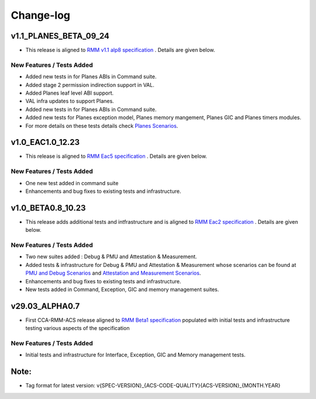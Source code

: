 .. Copyright [C] 2023, Arm Limited or its affiliates. All rights reserved.
      SPDX-License-Identifier: BSD-3-Clause

##########
Change-log
##########

***********************
v1.1_PLANES_BETA_09_24
***********************

-  This release is aligned to `RMM v1.1 alp8 specification`_ . Details are given below.

New Features / Tests Added
==========================

- Added new tests in for Planes ABIs in Command suite.
- Added stage 2 permission indirection support in VAL.
- Added Planes leaf level ABI support.
- VAL infra updates to support Planes.
- Added new tests in for Planes ABIs in Command suite.
- Added new tests for Planes exception model, Planes memory mangement, Planes GIC and Planes timers modules.
- For more details on these tests details check `Planes Scenarios`_.

******************
v1.0_EAC1.0_12.23
******************

-  This release is aligned to `RMM Eac5 specification`_ . Details are given below.

New Features / Tests Added
==========================

- One new test added in command suite
- Enhancements and bug fixes to existing tests and infrastructure.

******************
v1.0_BETA0.8_10.23
******************

-  This release adds additional tests and intfrastructure and is aligned to
   `RMM Eac2 specification`_ . Details are given below.

New Features / Tests Added
==========================

- Two new suites added : Debug & PMU and Attestation & Measurement.
- Added tests & infrastructure for Debug & PMU and Attestation & Measurement whose scenarios can be
  found at `PMU and Debug Scenarios`_ and `Attestation and Measurement Scenarios`_.
- Enhancements and bug fixes to existing tests and infrastructure.
- New tests added in Command, Exception, GIC and memory management suites.

***************
v29.03_ALPHA0.7
***************

-  First CCA-RMM-ACS release aligned to `RMM Beta1 specification`_
   populated with initial tests and infrastructure testing various aspects
   of the specification

New Features / Tests Added
==========================

- Initial tests and infrastructure for Interface, Exception, GIC and Memory management tests.

*****
Note:
*****

- Tag format for latest version: v{SPEC-VERSION}_{ACS-CODE-QUALITY}{ACS-VERSION}_{MONTH.YEAR}

.. _RMM Eac5 specification: https://developer.arm.com/documentation/den0137/1-0eac5/?lang=en
.. _RMM Eac2 specification: https://developer.arm.com/documentation/den0137/1-0eac2/?lang=en
.. _RMM Beta1 specification: https://developer.arm.com/documentation/den0137/1-0bet1/?lang=en
.. _RMM v1.1 alp5 specification: https://armh.sharepoint.com/:b:/r/sites/ts-atg/SystemTechnol
    ogy/projectwork/Security/Projects/Fenimore/Release/RMMArchSpec/Internal/1.1-alp5/DEN0137_1.1
    -alp5_rmm-arch_internal.pdf?csf=1&web=1&e=xvBiLU
.. _RMM v1.1 alp8 specification:  https://developer.arm.com/-/cdn-downloads/permalink/PDF/
    Architectures/DEN0137_1.1-alp8_rmm-arch_external.pdf
.. _PMU and Debug Scenarios: ./pmu_debug.md
.. _Attestation and Measurement Scenarios: ./attestation_measurement_scenarios.md
.. _Planes Scenarios: ./planes_scenaros.rst
